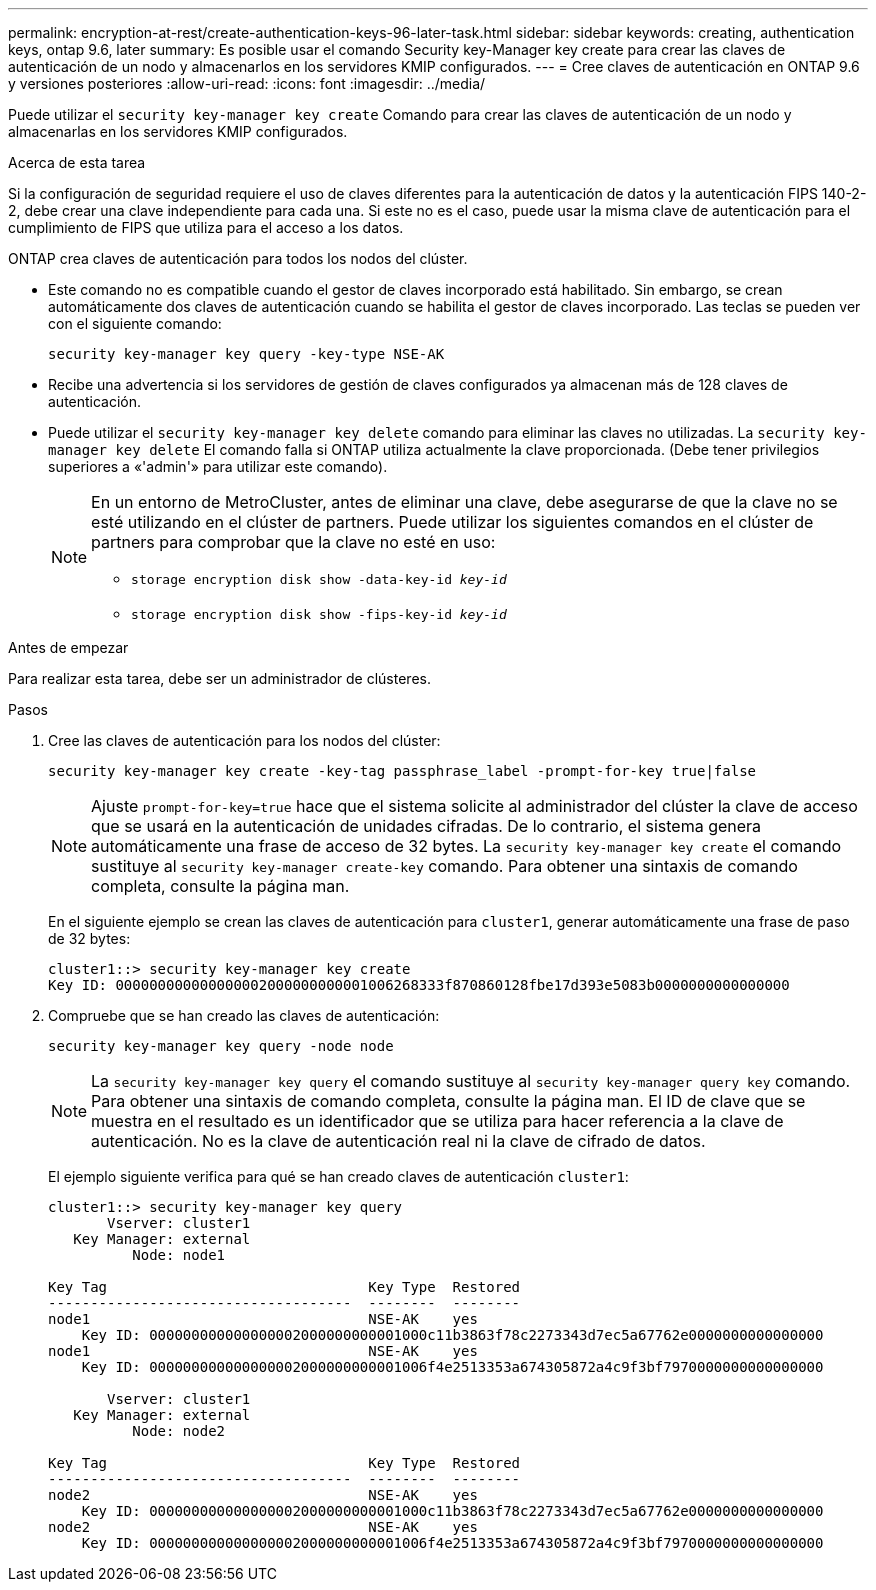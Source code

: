 ---
permalink: encryption-at-rest/create-authentication-keys-96-later-task.html 
sidebar: sidebar 
keywords: creating, authentication keys, ontap 9.6, later 
summary: Es posible usar el comando Security key-Manager key create para crear las claves de autenticación de un nodo y almacenarlos en los servidores KMIP configurados. 
---
= Cree claves de autenticación en ONTAP 9.6 y versiones posteriores
:allow-uri-read: 
:icons: font
:imagesdir: ../media/


[role="lead"]
Puede utilizar el `security key-manager key create` Comando para crear las claves de autenticación de un nodo y almacenarlas en los servidores KMIP configurados.

.Acerca de esta tarea
Si la configuración de seguridad requiere el uso de claves diferentes para la autenticación de datos y la autenticación FIPS 140-2-2, debe crear una clave independiente para cada una. Si este no es el caso, puede usar la misma clave de autenticación para el cumplimiento de FIPS que utiliza para el acceso a los datos.

ONTAP crea claves de autenticación para todos los nodos del clúster.

* Este comando no es compatible cuando el gestor de claves incorporado está habilitado. Sin embargo, se crean automáticamente dos claves de autenticación cuando se habilita el gestor de claves incorporado. Las teclas se pueden ver con el siguiente comando:
+
`security key-manager key query -key-type NSE-AK`

* Recibe una advertencia si los servidores de gestión de claves configurados ya almacenan más de 128 claves de autenticación.
* Puede utilizar el `security key-manager key delete` comando para eliminar las claves no utilizadas. La `security key-manager key delete` El comando falla si ONTAP utiliza actualmente la clave proporcionada. (Debe tener privilegios superiores a «'admin'» para utilizar este comando).
+
[NOTE]
====
En un entorno de MetroCluster, antes de eliminar una clave, debe asegurarse de que la clave no se esté utilizando en el clúster de partners. Puede utilizar los siguientes comandos en el clúster de partners para comprobar que la clave no esté en uso:

** `storage encryption disk show -data-key-id _key-id_`
** `storage encryption disk show -fips-key-id _key-id_`


====


.Antes de empezar
Para realizar esta tarea, debe ser un administrador de clústeres.

.Pasos
. Cree las claves de autenticación para los nodos del clúster:
+
`security key-manager key create -key-tag passphrase_label -prompt-for-key true|false`

+
[NOTE]
====
Ajuste `prompt-for-key=true` hace que el sistema solicite al administrador del clúster la clave de acceso que se usará en la autenticación de unidades cifradas. De lo contrario, el sistema genera automáticamente una frase de acceso de 32 bytes.  La `security key-manager key create` el comando sustituye al `security key-manager create-key` comando. Para obtener una sintaxis de comando completa, consulte la página man.

====
+
En el siguiente ejemplo se crean las claves de autenticación para `cluster1`, generar automáticamente una frase de paso de 32 bytes:

+
[listing]
----
cluster1::> security key-manager key create
Key ID: 000000000000000002000000000001006268333f870860128fbe17d393e5083b0000000000000000
----
. Compruebe que se han creado las claves de autenticación:
+
`security key-manager key query -node node`

+
[NOTE]
====
La `security key-manager key query` el comando sustituye al `security key-manager query key` comando. Para obtener una sintaxis de comando completa, consulte la página man.     El ID de clave que se muestra en el resultado es un identificador que se utiliza para hacer referencia a la clave de autenticación. No es la clave de autenticación real ni la clave de cifrado de datos.

====
+
El ejemplo siguiente verifica para qué se han creado claves de autenticación `cluster1`:

+
[listing]
----
cluster1::> security key-manager key query
       Vserver: cluster1
   Key Manager: external
          Node: node1

Key Tag                               Key Type  Restored
------------------------------------  --------  --------
node1                                 NSE-AK    yes
    Key ID: 000000000000000002000000000001000c11b3863f78c2273343d7ec5a67762e0000000000000000
node1                                 NSE-AK    yes
    Key ID: 000000000000000002000000000001006f4e2513353a674305872a4c9f3bf7970000000000000000

       Vserver: cluster1
   Key Manager: external
          Node: node2

Key Tag                               Key Type  Restored
------------------------------------  --------  --------
node2                                 NSE-AK    yes
    Key ID: 000000000000000002000000000001000c11b3863f78c2273343d7ec5a67762e0000000000000000
node2                                 NSE-AK    yes
    Key ID: 000000000000000002000000000001006f4e2513353a674305872a4c9f3bf7970000000000000000
----

